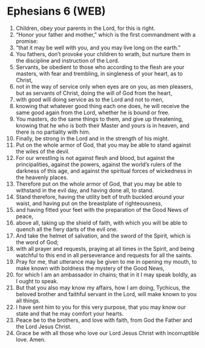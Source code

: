 * Ephesians 6 (WEB)
:PROPERTIES:
:ID: WEB/49-EPH06
:END:

1. Children, obey your parents in the Lord, for this is right.
2. “Honor your father and mother,” which is the first commandment with a promise:
3. “that it may be well with you, and you may live long on the earth.”
4. You fathers, don’t provoke your children to wrath, but nurture them in the discipline and instruction of the Lord.
5. Servants, be obedient to those who according to the flesh are your masters, with fear and trembling, in singleness of your heart, as to Christ,
6. not in the way of service only when eyes are on you, as men pleasers, but as servants of Christ, doing the will of God from the heart,
7. with good will doing service as to the Lord and not to men,
8. knowing that whatever good thing each one does, he will receive the same good again from the Lord, whether he is bound or free.
9. You masters, do the same things to them, and give up threatening, knowing that he who is both their Master and yours is in heaven, and there is no partiality with him.
10. Finally, be strong in the Lord and in the strength of his might.
11. Put on the whole armor of God, that you may be able to stand against the wiles of the devil.
12. For our wrestling is not against flesh and blood, but against the principalities, against the powers, against the world’s rulers of the darkness of this age, and against the spiritual forces of wickedness in the heavenly places.
13. Therefore put on the whole armor of God, that you may be able to withstand in the evil day, and having done all, to stand.
14. Stand therefore, having the utility belt of truth buckled around your waist, and having put on the breastplate of righteousness,
15. and having fitted your feet with the preparation of the Good News of peace,
16. above all, taking up the shield of faith, with which you will be able to quench all the fiery darts of the evil one.
17. And take the helmet of salvation, and the sword of the Spirit, which is the word of God;
18. with all prayer and requests, praying at all times in the Spirit, and being watchful to this end in all perseverance and requests for all the saints.
19. Pray for me, that utterance may be given to me in opening my mouth, to make known with boldness the mystery of the Good News,
20. for which I am an ambassador in chains; that in it I may speak boldly, as I ought to speak.
21. But that you also may know my affairs, how I am doing, Tychicus, the beloved brother and faithful servant in the Lord, will make known to you all things.
22. I have sent him to you for this very purpose, that you may know our state and that he may comfort your hearts.
23. Peace be to the brothers, and love with faith, from God the Father and the Lord Jesus Christ.
24. Grace be with all those who love our Lord Jesus Christ with incorruptible love. Amen.
